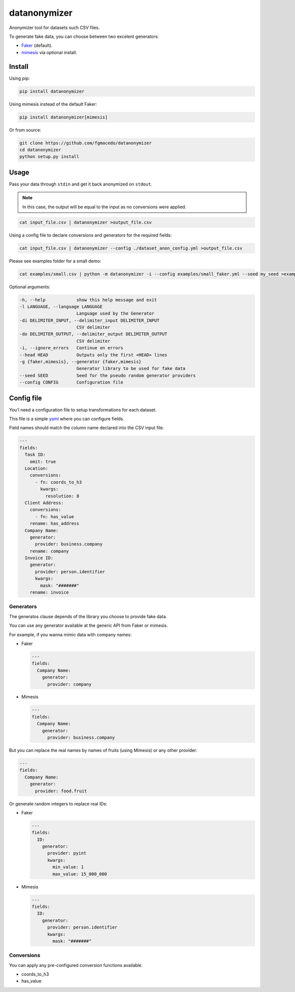 =============
datanonymizer
=============

Anonymizer tool for datasets such CSV files.

To generate fake data, you can choose between two excelent generators:

-  `Faker <https://faker.readthedocs.io/en/stable/index.html>`_  (default).
-  `mimesis <https://mimesis.name/index.html>`_ via optional install.


Install
=======

Using pip:

.. code-block:: bash

  pip install datanonymizer


Using mimesis instead of the default Faker:

.. code-block:: bash

  pip install datanonymizer[mimesis]


Or from source:

.. code-block:: bash

  git clone https://github.com/fgmacedo/datanonymizer
  cd datanonymizer
  python setup.py install


Usage
=====

Pass your data through ``stdin`` and get it back anonymized on ``stdout``.

.. note::

    In this case, the output will be equal to the input as no conversions were applied.


.. code-block:: bash

  cat input_file.csv | datanonymizer >output_file.csv

Using a config file to declare conversions and generators for the required fields:


.. code-block:: bash

  cat input_file.csv | datanonymizer --config ./dataset_anon_config.yml >output_file.csv


Please see examples folder for a small demo:

.. code-block:: bash

  cat examples/small.csv | python -m datanonymizer -i --config examples/small_faker.yml --seed my_seed >examples/small_anonymized_using_faker.csv



Optional arguments:

.. code-block::

  -h, --help            show this help message and exit
  -l LANGUAGE, --language LANGUAGE
                        Language used by the Generator
  -di DELIMITER_INPUT, --delimiter_input DELIMITER_INPUT
                        CSV delimiter
  -do DELIMITER_OUTPUT, --delimiter_output DELIMITER_OUTPUT
                        CSV delimiter
  -i, --ignore_errors   Continue on errors
  --head HEAD           Outputs only the first <HEAD> lines
  -g {faker,mimesis}, --generator {faker,mimesis}
                        Generator library to be used for fake data
  --seed SEED           Seed for the pseudo random generator providers
  --config CONFIG       Configuration file


Config file
===========

You'l need a configuration file to setup transformations for each dataset.

This file is a simple `yaml <https://yaml.org/>`_  where you can configure fields.

Field names should match the column name declared into the CSV input file.

.. code-block:: yaml

  ---
  fields:
    Task ID:
      omit: true
    Location:
      conversions:
        - fn: coords_to_h3
          kwargs:
            resolution: 8
    Client Address:
      conversions:
        - fn: has_value
      rename: has_address
    Company Name:
      generator:
        provider: business.company
      rename: company
    Invoice ID:
      generator:
        provider: person.identifier
        kwargs:
          mask: "#######"
      rename: invoice


Generators
----------

The generatos clause depends of the library you choose to provide fake data.


You can use any generator available at the generic API from Faker or mimesis.


For example, if you wanna mimic data with company names:

- Faker

  .. code-block:: yaml

    ---
    fields:
      Company Name:
        generator:
          provider: company

- Mimesis

  .. code-block:: yaml

    ---
    fields:
      Company Name:
        generator:
          provider: business.company

But you can replace the real names by names of fruits (using Mimesis) or any other provider:

.. code-block:: yaml

  ---
  fields:
    Company Name:
      generator:
        provider: food.fruit


Or generate random integers to replace real IDs:

- Faker

  .. code-block:: yaml

    ---
    fields:
      ID:
        generator:
          provider: pyint
          kwargs:
            min_value: 1
            max_value: 15_000_000

- Mimesis

  .. code-block:: yaml

    ---
    fields:
      ID:
        generator:
          provider: person.identifier
          kwargs:
            mask: "#######"


Conversions
-----------

You can apply any pre-configured conversion functions available.


- coords_to_h3
- has_value
